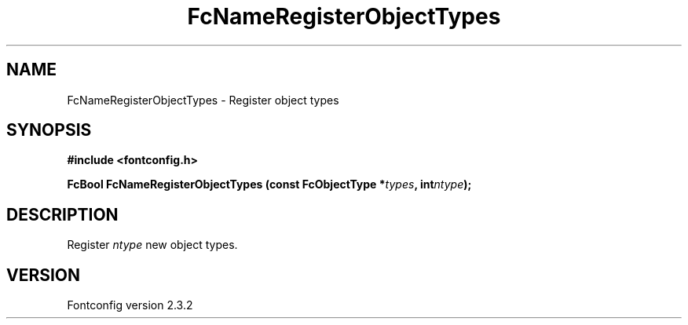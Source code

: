 .\" This manpage has been automatically generated by docbook2man 
.\" from a DocBook document.  This tool can be found at:
.\" <http://shell.ipoline.com/~elmert/comp/docbook2X/> 
.\" Please send any bug reports, improvements, comments, patches, 
.\" etc. to Steve Cheng <steve@ggi-project.org>.
.TH "FcNameRegisterObjectTypes" "3" "27 April 2005" "" ""

.SH NAME
FcNameRegisterObjectTypes \- Register object types
.SH SYNOPSIS
.sp
\fB#include <fontconfig.h>
.sp
FcBool FcNameRegisterObjectTypes (const FcObjectType *\fItypes\fB, int\fIntype\fB);
\fR
.SH "DESCRIPTION"
.PP
Register \fIntype\fR new object types.
.SH "VERSION"
.PP
Fontconfig version 2.3.2
